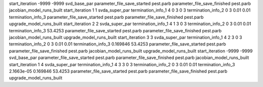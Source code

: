 start_iteration -9999  -9999  svd_base_par
parameter_file_save_started pest.parb
parameter_file_save_finished pest.parb
jacobian_model_runs_built
start_iteration 1  1  svda_super_par
termination_info_1 4 0 3 0 3
termination_info_2 0 3 0.01 0.01
termination_info_3 
parameter_file_save_started pest.parb
parameter_file_save_finished pest.parb
upgrade_model_runs_built
start_iteration 2  2  svda_super_par
termination_info_1 4 1 3 0 3
termination_info_2 0 3 0.01 0.01
termination_info_3  53.4253
parameter_file_save_started pest.parb
parameter_file_save_finished pest.parb
jacobian_model_runs_built
upgrade_model_runs_built
start_iteration 3  3  svda_super_par
termination_info_1 4 2 3 0 3
termination_info_2 0 3 0.01 0.01
termination_info_3  0.169846 53.4253
parameter_file_save_started pest.parb
parameter_file_save_finished pest.parb
jacobian_model_runs_built
upgrade_model_runs_built
start_iteration -9999  -9999  svd_base_par
parameter_file_save_started pest.parb
parameter_file_save_finished pest.parb
jacobian_model_runs_built
start_iteration 1  4  svda_super_par
termination_info_1 4 3 3 0 3
termination_info_2 0 3 0.01 0.01
termination_info_3  2.1663e-05 0.169846 53.4253
parameter_file_save_started pest.parb
parameter_file_save_finished pest.parb
upgrade_model_runs_built

